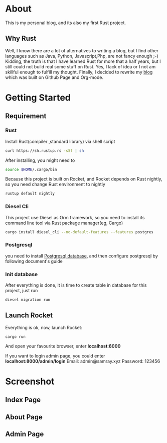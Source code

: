 #+LATEX_CLASS: samray-org-article
#+LATEX_CLASS_OPTIONS: [oneside,A4paper,12pt]

* About
  This is my personal blog, and its also my first Rust project.
** Why Rust
   Well, I know there are a lot of alternatives to writing a blog, but I find
   other languages such as Java, Python, Javascript,Php, are not fancy enough
   ;-) Kidding, the truth is that I have learned Rust for more that a half
   years, but I still could not build real some stuff on Rust. Yes, I lack of
   idea or I not am skillful enough to fulfill my thought. Finally, I decided to
   rewrite my [[https://samrayleung.github.io][blog]] which was built on Github Page and Org-mode.
* Getting Started
** Requirement
*** Rust
    Install Rust(compiler ,standard library) via shell script
    #+BEGIN_SRC sh
      curl https://sh.rustup.rs -sSf | sh
    #+END_SRC
    After installing, you might need to 
    #+BEGIN_SRC sh
      source $HOME/.cargo/bin
    #+END_SRC
    Because this project is built on Rocket, and Rocket depends on Rust nightly,
    so you need change Rust environment to nightly
    #+BEGIN_SRC sh
      rustup default nightly
    #+END_SRC
*** Diesel Cli
    This project use Diesel as Orm framework, so you need to install its command
    line tool via Rust package manager(eg, Cargo)
    #+BEGIN_SRC sh
      cargo install diesel_cli --no-default-features --features postgres
    #+END_SRC
*** Postgresql
    you need to install [[https://www.postgresql.org/][Postgresql database]], and then configure postgresql by
    following document's guide
*** Init database
    After everything is done, it is time to create table in database for this project, just run
    #+BEGIN_SRC sh
      diesel migration run
    #+END_SRC
** Launch Rocket
   Everything is ok, now, launch Rocket:
   #+BEGIN_SRC 
 cargo run
   #+END_SRC
   And open your favourite browser, enter *localhost:8000* 
  
   If you want to login admin page, you could enter *localhost:8000/admin/login*
   Email: admin@samray.xyz
   Password: 123456
* Screenshot
** Index Page
   [[./images/index.png]]
** About Page
   [[./images/about.png]]
** Admin Page
   [[./images/admin.png]]
